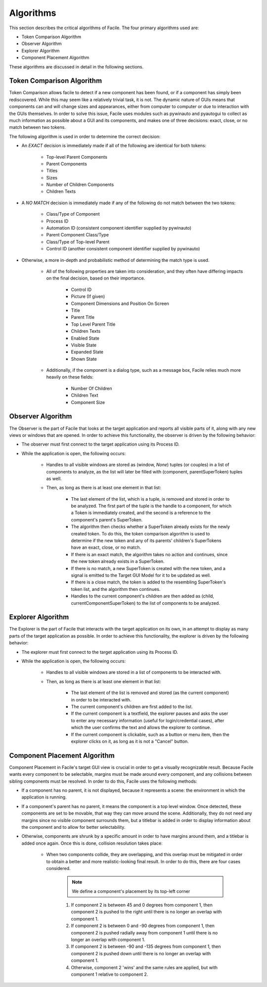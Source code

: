 **********
Algorithms
**********

This section describes the critical algorithms of Facile. The four primary algorithms used are:

- Token Comparison Algorithm
- Observer Algorithm
- Explorer Algorithm
- Component Placement Algorithm

These algorithms are discussed in detail in the following sections.

--------------------------
Token Comparison Algorithm
--------------------------

Token Comparison allows facile to detect if a new component has been found, or if a component has
simply been rediscovered. While this may seem like a relatively trivial task, it is not. The
dynamic nature of GUIs means that components can and will change sizes and appearances, either
from computer to computer or due to interaction with the GUIs themselves. In order to solve this
issue, Facile uses modules such as pywinauto and pyautogui to collect as much information as
possible about a GUI and its components, and makes one of three decisions: exact, close, or no match
between two tokens.

The following algorithm is used in order to determine the correct decision:

- An *EXACT* decision is immediately made if all of the following are identical for both tokens:

    - Top-level Parent Components
    - Parent Components
    - Titles
    - Sizes
    - Number of Children Components
    - Children Texts

- A *NO MATCH* decision is immediately made if any of the following do not match between the two tokens:

    - Class/Type of Component
    - Process ID
    - Automation ID (consistent component identifier supplied by pywinauto)
    - Parent Component Class/Type
    - Class/Type of Top-level Parent
    - Control ID (another consistent component identifier supplied by pywinauto)

- Otherwise, a more in-depth and probabilistic method of determining the match type is used.

    - All of the following properties are taken into consideration, and they often have differing
      impacts on the final decision, based on their importance.

        - Control ID
        - Picture (If given)
        - Component Dimensions and Position On Screen
        - Title
        - Parent Title
        - Top Level Parent Title
        - Children Texts
        - Enabled State
        - Visible State
        - Expanded State
        - Shown State

    - Additionally, if the component is a dialog type, such as a message box, Facile relies
      much more heavily on these fields:

        - Number Of Children
        - Children Text
        - Component Size

------------------
Observer Algorithm
------------------

The Observer is the part of Facile that looks at the target application and reports all visible
parts of it, along with any new views or windows that are opened. In order to achieve this
functionality, the observer is driven by the following behavior:

- The observer must first connect to the target application using its Process ID.
- While the application is open, the following occurs:

    - Handles to all visible windows are stored as (window, *None*) tuples (or couples) in a list
      of components to
      analyze, as the list will later be filled with (component, parentSuperToken) tuples as well.
    - Then, as long as there is at least one element in that list:

        - The last element of the list, which is a tuple, is removed and stored in order to be
          analyzed. The first part of the tuple is the handle to a component, for which a Token
          is immediately created, and the second is a reference to the component's parent's
          SuperToken.
        - The algorithm then checks whether a SuperToken already exists for the newly created
          token. To do this, the token comparison algorithm is used to determine if the new token
          and any of its parents' children's SuperTokens have an exact, close, or no match.
        - If there is an exact match, the algorithm takes no action and continues, since the new
          token already exists in a SuperToken.
        - If there is no match, a new SuperToken is created with the new token, and a signal is
          emitted to the Target GUI Model for it to be updated as well.
        - If there is a close match, the token is added to the resembling SuperToken's token
          list, and the algorithm then continues.
        - Handles to the current component's children are then added as (child,
          currentComponentSuperToken) to the list of components to be analyzed.

.. figure:: ../../images/TC&Observer_Diagram.png
    :alt: Token Comparison and Observer Algorithms Diagram

------------------
Explorer Algorithm
------------------

The Explorer is the part of Facile that interacts with the target application on its own, in an
attempt to display as many parts of the target application as possible. In order to achieve this
functionality, the explorer is driven by the following behavior:

- The explorer must first connect to the target application using its Process ID.
- While the application is open, the following occurs:

    - Handles to all visible windows are stored in a list of components to be interacted with.
    - Then, as long as there is at least one element in that list:

        - The last element of the list is removed and stored (as the current component) in order
          to be interacted with.
        - The current component's children are first added to the list.
        - If the current component is a textfield, the explorer pauses and asks the user to enter
          any necessary information (useful for login/credential cases), after which the user
          confirms the text and allows the explorer to continue.
        - If the current component is clickable, such as a button or menu item, then the explorer
          clicks on it, as long as it is not a "Cancel" button.

-----------------------------
Component Placement Algorithm
-----------------------------

Component Placement in Facile's target GUI view is crucial in order to get a visually recognizable
result. Because Facile wants every component to be selectable, margins must be made around every
component, and any collisions between sibling components must be resolved. In order to do this,
Facile uses the following methods:

- If a component has no parent, it is not displayed, because it represents a scene: the
  environment in which the application is running.
- If a component's parent has no parent, it means the component is a top level window. Once
  detected, these components are set to be movable, that way they can move around the scene.
  Additionally, they do not need any margins since no visible component surrounds them, but a
  titlebar is added in order to display information about the component and to allow for better
  selectability.
- Otherwise, components are shrunk by a specific amount in order to have margins around them, and
  a titlebar is added once again. Once this is done, collision resolution takes place:

    - When two components collide, they are overlapping, and this overlap must be mitigated in
      order to obtain a better and more realistic-looking final result. In order to do  this, there
      are four cases considered.

        .. note:: We define a component's placement by its top-left corner

        1. If component 2 is between 45 and 0 degrees from component 1, then component 2 is
           pushed to the right until there is no longer an overlap with component 1.
        #. If component 2 is between 0 and -90 degrees from component 1, then component 2 is
           pushed radially away from component 1 until there is no longer an overlap with
           component 1.
        #. If component 2 is between -90 and -135 degrees from component 1, then component 2 is
           pushed  down until there is no longer an overlap with component 1.
        #. Otherwise, component 2 'wins' and the same rules are applied, but with component 1
           relative to component 2.